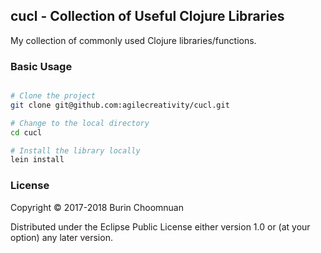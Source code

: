 ** cucl - Collection of Useful Clojure Libraries

My collection of commonly used Clojure libraries/functions.

*** Basic Usage

#+BEGIN_SRC sh

# Clone the project
git clone git@github.com:agilecreativity/cucl.git

# Change to the local directory
cd cucl

# Install the library locally
lein install
#+END_SRC

*** License

Copyright © 2017-2018 Burin Choomnuan

Distributed under the Eclipse Public License either version 1.0 or (at your option) any later version.
